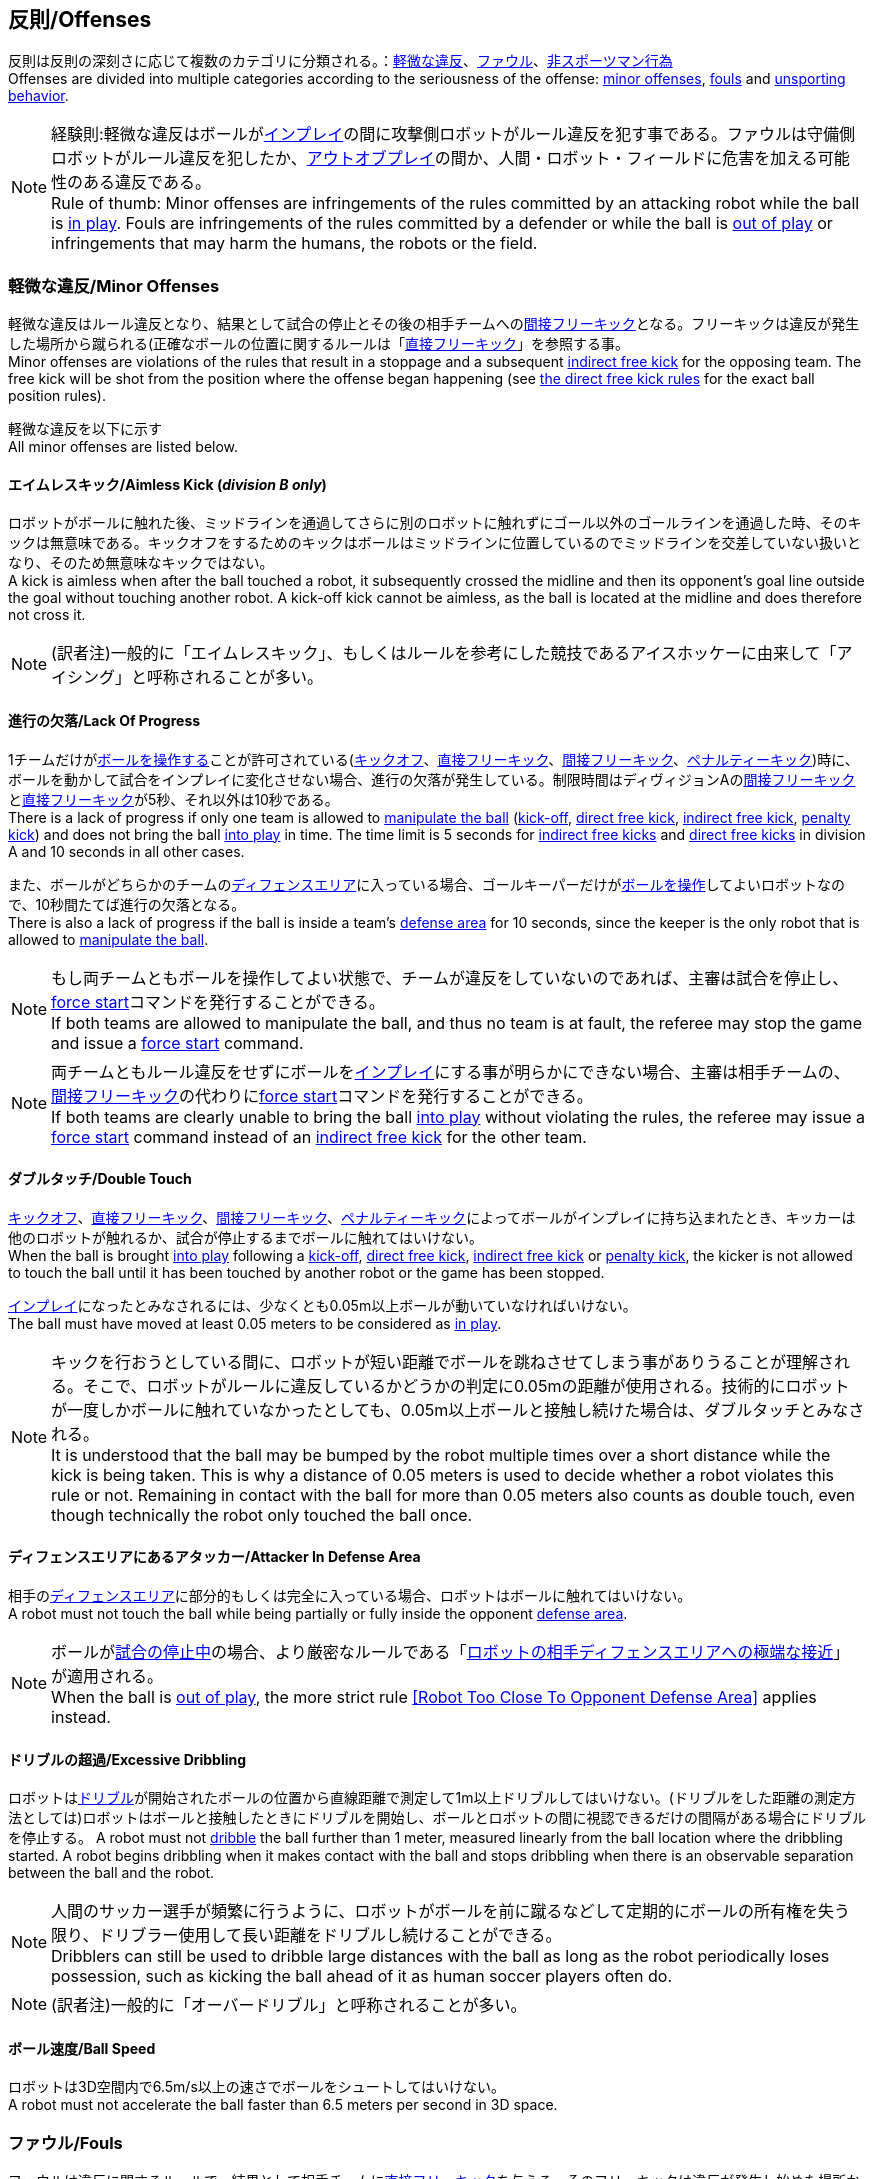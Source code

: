 == 反則/Offenses
反則は反則の深刻さに応じて複数のカテゴリに分類される。：<<軽微な違反/Minor Offenses, 軽微な違反>>、<<ファウル/Fouls, ファウル>>、<<非スポーツマン行為/Unsporting Behavior, 非スポーツマン行為>> +
Offenses are divided into multiple categories according to the seriousness of the offense: <<軽微な違反/Minor Offenses, minor offenses>>, <<ファウル/Fouls, fouls>> and <<非スポーツマン行為/Unsporting Behavior, unsporting behavior>>.

NOTE: 経験則:軽微な違反はボールが<<インプレイとアウトオブプレイ/Ball In And Out Of Play, インプレイ>>の間に攻撃側ロボットがルール違反を犯す事である。ファウルは守備側ロボットがルール違反を犯したか、<<インプレイとアウトオブプレイ/Ball In And Out Of Play, アウトオブプレイ>>の間か、人間・ロボット・フィールドに危害を加える可能性のある違反である。 +
Rule of thumb: Minor offenses are infringements of the rules committed by an attacking robot while the ball is <<インプレイとアウトオブプレイ/Ball In And Out Of Play, in play>>. Fouls are infringements of the rules committed by a defender or while the ball is <<インプレイとアウトオブプレイ/Ball In And Out Of Play, out of play>> or infringements that may harm the humans, the robots or the field.

=== 軽微な違反/Minor Offenses
軽微な違反はルール違反となり、結果として試合の停止とその後の相手チームへの<<間接フリーキック/Indirect Free Kick, 間接フリーキック>>となる。フリーキックは違反が発生した場所から蹴られる(正確なボールの位置に関するルールは「<<直接フリーキック/Direct Free Kick, 直接フリーキック>>」を参照する事。 +
Minor offenses are violations of the rules that result in a stoppage and a subsequent <<間接フリーキック/Indirect Free Kick, indirect free kick>> for the opposing team. The free kick will be shot from the position where the offense began happening (see <<直接フリーキック/Direct Free Kick, the direct free kick rules>> for the exact ball position rules).

軽微な違反を以下に示す +
All minor offenses are listed below.

==== エイムレスキック/Aimless Kick [small]#(_division B only_)#
ロボットがボールに触れた後、ミッドラインを通過してさらに別のロボットに触れずにゴール以外のゴールラインを通過した時、そのキックは無意味である。キックオフをするためのキックはボールはミッドラインに位置しているのでミッドラインを交差していない扱いとなり、そのため無意味なキックではない。 +
A kick is aimless when after the ball touched a robot, it subsequently crossed the midline and then its opponent's goal line outside the goal without touching another robot. A kick-off kick cannot be aimless, as the ball is located at the midline and does therefore not cross it.

NOTE: (訳者注)一般的に「エイムレスキック」、もしくはルールを参考にした競技であるアイスホッケーに由来して「アイシング」と呼称されることが多い。

==== 進行の欠落/Lack Of Progress
1チームだけが<<ボールの操作/Ball Manipulation, ボールを操作する>>ことが許可されている(<<キックオフ/Kick-Off, キックオフ>>、<<直接フリーキック/Direct Free Kick, 直接フリーキック>>、<<間接フリーキック/Indirect Free Kick, 間接フリーキック>>、<<ペナルティーキック/Penalty Kick, ペナルティーキック>>)時に、ボールを動かして試合をインプレイに変化させない場合、進行の欠落が発生している。制限時間はディヴィジョンAの<<間接フリーキック/Indirect Free Kick, 間接フリーキック>>と<<直接フリーキック/Direct Free Kick, 直接フリーキック>>が5秒、それ以外は10秒である。 +
There is a lack of progress if only one team is allowed to <<ボールの操作/Ball Manipulation, manipulate the ball>> (<<キックオフ/Kick-Off, kick-off>>, <<直接フリーキック/Direct Free Kick, direct free kick>>, <<間接フリーキック/Indirect Free Kick, indirect free kick>>, <<ペナルティーキック/Penalty Kick, penalty kick>>) and does not bring the ball <<インプレイとアウトオブプレイ/Ball In And Out Of Play, into play>> in time. The time limit is 5 seconds for <<間接フリーキック/Indirect Free Kick, indirect free kicks>> and <<直接フリーキック/Direct Free Kick, direct free kicks>> in division A and 10 seconds in all other cases.

また、ボールがどちらかのチームの<<ディフェンスエリア/Defense Area, ディフェンスエリア>>に入っている場合、ゴールキーパーだけが<<ボールの操作/Ball Manipulation, ボールを操作>>してよいロボットなので、10秒間たてば進行の欠落となる。 +
There is also a lack of progress if the ball is inside a team's <<ディフェンスエリア/Defense Area, defense area>> for 10 seconds, since the keeper is the only robot that is allowed to <<ボールの操作/Ball Manipulation, manipulate the ball>>.

NOTE: もし両チームともボールを操作してよい状態で、チームが違反をしていないのであれば、主審は試合を停止し、<<フォーススタート/Force Start, force start>>コマンドを発行することができる。 +
If both teams are allowed to manipulate the ball, and thus no team is at fault, the referee may stop the game and issue a <<フォーススタート/Force Start, force start>> command.

NOTE: 両チームともルール違反をせずにボールを<<インプレイとアウトオブプレイ/Ball In And Out Of Play, インプレイ>>にする事が明らかにできない場合、主審は相手チームの、<<間接フリーキック/Indirect Free Kick, 間接フリーキック>>の代わりに<<フォーススタート/Force Start, force start>>コマンドを発行することができる。 +
If both teams are clearly unable to bring the ball <<インプレイとアウトオブプレイ/Ball In And Out Of Play, into play>> without violating the rules, the referee may issue a <<フォーススタート/Force Start, force start>> command instead of an <<間接フリーキック/Indirect Free Kick, indirect free kick>> for the other team.

==== ダブルタッチ/Double Touch
<<キックオフ/Kick-Off, キックオフ>>、<<直接フリーキック/Direct Free Kick, 直接フリーキック>>、<<間接フリーキック/Indirect Free Kick, 間接フリーキック>>、<<ペナルティーキック/Penalty Kick, ペナルティーキック>>によってボールがインプレイに持ち込まれたとき、キッカーは他のロボットが触れるか、試合が停止するまでボールに触れてはいけない。 +
When the ball is brought <<インプレイとアウトオブプレイ/Ball In And Out Of Play, into play>> following a <<キックオフ/Kick-Off, kick-off>>, <<直接フリーキック/Direct Free Kick, direct free kick>>, <<間接フリーキック/Indirect Free Kick, indirect free kick>> or <<ペナルティーキック/Penalty Kick, penalty kick>>, the kicker is not allowed to touch the ball until it has been touched by another robot or the game has been stopped.

<<インプレイとアウトオブプレイ/Ball In And Out Of Play, インプレイ>>になったとみなされるには、少なくとも0.05m以上ボールが動いていなければいけない。 +
The ball must have moved at least 0.05 meters to be considered as <<インプレイとアウトオブプレイ/Ball In And Out Of Play, in play>>.

NOTE: キックを行おうとしている間に、ロボットが短い距離でボールを跳ねさせてしまう事がありうることが理解される。そこで、ロボットがルールに違反しているかどうかの判定に0.05mの距離が使用される。技術的にロボットが一度しかボールに触れていなかったとしても、0.05m以上ボールと接触し続けた場合は、ダブルタッチとみなされる。 +
It is understood that the ball may be bumped by the robot multiple times over a short distance while the kick is being taken. This is why a distance of 0.05 meters is used to decide whether a robot violates this rule or not. Remaining in contact with the ball for more than 0.05 meters also counts as double touch, even though technically the robot only touched the ball once.

==== ディフェンスエリアにあるアタッカー/Attacker In Defense Area
相手の<<ディフェンスエリア/Defense Area, ディフェンスエリア>>に部分的もしくは完全に入っている場合、ロボットはボールに触れてはいけない。 +
A robot must not touch the ball while being partially or fully inside the opponent <<ディフェンスエリア/Defense Area, defense area>>.

NOTE: ボールが<<インプレイとアウトオブプレイ/Ball In And Out Of Play, 試合の停止中>>の場合、より厳密なルールである「<<ロボットの相手ディフェンスエリアへの極端な接近/Robot Too Close To Opponent Defense Area,ロボットの相手ディフェンスエリアへの極端な接近>>」が適用される。 +
When the ball is <<インプレイとアウトオブプレイ/Ball In And Out Of Play, out of play>>, the more strict rule <<ロボットの相手ディフェンスエリアへの極端な接近/Robot Too Close To Opponent Defense Area, [Robot Too Close To Opponent Defense Area]>> applies instead.

==== ドリブルの超過/Excessive Dribbling

ロボットは<<ドリブルデバイス/Dribbling Device, ドリブル>>が開始されたボールの位置から直線距離で測定して1m以上ドリブルしてはいけない。(ドリブルをした距離の測定方法としては)ロボットはボールと接触したときにドリブルを開始し、ボールとロボットの間に視認できるだけの間隔がある場合にドリブルを停止する。
A robot must not <<ドリブルデバイス/Dribbling Device, dribble>> the ball further than 1 meter, measured linearly from the ball location where the dribbling started. A robot begins dribbling when it makes contact with the ball and stops dribbling when there is an observable separation between the ball and the robot.

NOTE: 人間のサッカー選手が頻繁に行うように、ロボットがボールを前に蹴るなどして定期的にボールの所有権を失う限り、ドリブラー使用して長い距離をドリブルし続けることができる。 +
Dribblers can still be used to dribble large distances with the ball as long as the robot periodically loses possession, such as kicking the ball ahead of it as human soccer players often do.

NOTE: (訳者注)一般的に「オーバードリブル」と呼称されることが多い。

==== ボール速度/Ball Speed
ロボットは3D空間内で6.5m/s以上の速さでボールをシュートしてはいけない。 +
A robot must not accelerate the ball faster than 6.5 meters per second in 3D space.

=== ファウル/Fouls
ファウルは違反に関するルールで、結果として相手チームに<<直接フリーキック/Direct Free Kick, 直接フリーキック>>を与える。そのフリーキックは違反が発生し始めた場所からシュートされる(正確なボールの位置に関するルールは<<直接フリーキック/Direct Free Kick, 直接フリーキックのルール>>を参照)。ファウルが<<インプレイとアウトオブプレイ/Ball In And Out Of Play, 試合の停止中>>に発生した場合、フリーキックは与えられない。 +
Fouls are violations of the rules that result in a <<直接フリーキック/Direct Free Kick, direct free kick>> for the opposing team. The free kick will be shot from the position where the offense began happening (see <<直接フリーキック/Direct Free Kick, the direct free kick rules>> for the exact ball position rules). If the foul happened while the ball is <<インプレイとアウトオブプレイ/Ball In And Out Of Play, out of play>>, no free kick is given.

同じチームの3回目のファウルごとに<<イエローカード/Yellow Card, イエローカード>>が出る。 +
Every third foul of the same team results in a <<イエローカード/Yellow Card, yellow card>>.

重大なファウルの場合、主審は<<イエローカード/Yellow Card, イエローカード>>か<<レッドカード/Red Card, レッドカード>>を提示できる。 +
In case of severe fouls, the referee can also issue a <<イエローカード/Yellow Card, yellow card>> or a <<レッドカード/Red Card, red card>>.

すべてのファウルは以下の通りである。 +
All fouls are listed below.

==== 相手ディフェンスエリア内におけるアタッカーロボットの相手ロボットへの接触/Attacker Touches Robot In Opponent Defense Area
<<インプレイとアウトオブプレイ/Ball In And Out Of Play, インプレイ>>中に、敵チームの<<ディフェンスエリア/Defense Area, ディフェンスエリア>>では、ロボットは敵チームのどのロボットに対しても触れてはいけない。 +
When the ball <<インプレイとアウトオブプレイ/Ball In And Out Of Play, in play>>, a robot must not touch any opponent robot inside the opponent <<ディフェンスエリア/Defense Area, defense area>>.

NOTE: ボールが試合の停止中の場合、より厳密なルールである「<<ロボットの相手ディフェンスエリアへの極端な接近/Robot Too Close To Opponent Defense Area, ロボットの相手ディフェンスエリアへの極端な接近>>」が適用される。 +
When the ball is <<インプレイとアウトオブプレイ/Ball In And Out Of Play, out of play>>, the rule <<ロボットの相手ディフェンスエリアへの極端な接近/Robot Too Close To Opponent Defense Area, Robot Too Close To Opponent Defense Area>> applies instead.

==== ロボットの相手ディフェンスエリアへの極端な接近/Robot Too Close To Opponent Defense Area
ボールが<<試合の再開/Resuming The Game, 試合の再開>>に入る前の、<<停止/Stop, 停止>>、<<直接フリーキック/Direct Free Kick, 直接フリーキック>>、<<間接フリーキック/Indirect Free Kick, 間接フリーキック>>の間、すべてのロボットは相手の<<ディフェンスエリア/Defense Area, ディフェンスエリア>>から少なくとも0.2m以上離れていなければならない。 +
During <<停止/Stop, stop>>, <<直接フリーキック/Direct Free Kick, direct free kicks>> and <<間接フリーキック/Indirect Free Kick, indirect free kicks>>, before the ball <<試合の再開/Resuming The Game, has entered play>>, all robots have to keep at least 0.2 meters distance to the opponent <<ディフェンスエリア/Defense Area, defense area>>.

ロボットが相手のディフェンスエリアから離れるのに2秒の猶予期間がある。 +
There is a grace period of 2 seconds for the robots to move away from the opponent defense area.

==== ボール配置への干渉/Ball Placement Interference
<<ボール配置/Ball Placement, ボール配置>>の間、配置を担当しないチームのすべてのロボットはボールと配置位置の間のラインから少なくとも0.5mは離れなければならない(この領域はスタジアム状の形になる)。 +
During <<ボール配置/Ball Placement, ball placement>>, all robots of the non-placing team have to keep at least 0.5 meters distance to the line between the ball and the placement position (the forbidden area forms a stadium shape).

ボール配置を担当しないチームがボールと配置位置の間のラインに2秒以上近づいている場合、ファウルが与えられる。この場合、ボール配置の手順は再スタートする。
If a robot of the non-placing team is too close to the line between the ball and the placement position for more than 2 seconds, it commits a foul.
In this case, the placement procedure is restarted.

NOTE: このルールは、ボール配置への干渉をすべてカバーするものではない。<<主審/Referee, 主審>>はボール配置を担当しないチームが明らかにボール配置に干渉している場合は、ファウルを宣告することが推奨される。 +
This rule does not cover all cases of ball placement interference. The <<主審/Referee, referee>> is encouraged to call fouls if the non-placing team is obviously interfering with the ball placement.

==== 衝突/Crashing
異なるチームの2つのロボットの衝突の瞬間に、両方のロボットの速度ベクトルの差が取られ、両方のロボットの位置によって定義される線上に投影される。この投影の長さが1.5m/sを超えると、より速いロボットにファウルを与える。ロボットの絶対速度の差が0.3m./s未満であれば、どちらもファウルを与えるが、ゲームは停止しない。 +
At the moment of collision of two robots of different teams, the difference of the speed vectors of both robots is taken and projected onto the line that is defined by the position of both robots. If the length of this projection is greater than 1.5 meters per second, the faster robot committed a foul. If the absolute robot speed difference is less than 0.3 meters per second, both conduct a foul but the game will not be stopped.

==== プッシング/Pushing
あるロボットが相手のロボットに外力を加えて押していて、両方のロボットがボールもしくは互いに接触している(たとえば互いのロボットが相手のロボットの方向に移動している)時、これはプッシングの反則となる。 +
A robot pushes an opponent robot if both robots keep contact to the ball or to each other while the robot exerts force onto the opponent robot, such that both robots travel towards the opponent robot.

NOTE: 両方のロボットが同じような力で互いに押し合っている場合は、どちらに対してもファウルはとられない。 +
If both robots are pushing each other with similar force, no team is at fault.

==== ボールの保持/Ball Holding
ロボットは他のロボットがアクセスできないようにボールを囲んではならない。 +
Robots must not surround the ball to prevent access by others.

NOTE: (訳者注)一般的に「ホールディング」と呼称されることが多い。

==== 転倒や部品の脱落/Tipping Over Or Dropping Parts
ロボットは他のロボットに潜在的な脅威を与えるように、フィールドで転倒したり、部品を脱落させてはならない。 +
A robot must not tip over, break or drop parts on the field that pose a potential threat to other robots.

ロボットがこのルールに違反した場合、<<ロボットの交代/Robot Substitution, ロボットの交代>>を行わなければならない。 +
A robot violating this rule has to be <<ロボットの交代/Robot Substitution, substituted>>.

NOTE: (例えばねじなどの)金属パーツと大きな部品は一般的に潜在的に脅威をもたらし、非常に小さい(例えば小車輪のゴムなどの)非金属のパーツはそうではない。 +
Metal parts (screws for example) as well as larger parts generally pose a potential threat, very small non-metal parts (for example rubber subwheel rings) don't.

==== ストップ中のロボットの速度/Robot Stop Speed
ロボットはstop中は1.5m/s以上で動いてはいけない。このルールの反則は<<停止/Stop, ストップゲーム>>1回につき1台のロボットに対してカウントされる。 +
A robot must not move faster than 1.5 meters per second during <<停止/Stop, stop>>. A violation of this rule is only counted once per robot and stoppage.

ロボットが減速する猶予時間は2秒である。 +
There is a grace period of 2 seconds for the robots to slow down.

NOTE: このルールは<<ボール配置/Ball Placement, ボール配置>>には適用されない。 +
This rule does not apply to <<ボール配置/Ball Placement, ball placement>>.

NOTE: ロボットの速度制限の意図は、Stopコマンドが手動のボール配置と<<ロボットの交代/Robot Substitution, ロボットの交代>>に使用されるため、ロボットがフィールド内にいる人間の怪我を防ぐためである。 +
Since the stop command is used for manual ball placement and <<ロボットの交代/Robot Substitution, robot substitution>>, the intention of the robot speed limit is to avoid robots harming the people on the field.

==== ディフェンダーのボールへの極端な接近/Defender Too Close To Ball
相手チームの<<キックオフ/Kick-Off,  キックオフ>>、<<直接フリーキック/Direct Free Kick, 直接フリーキック>>、<<間接フリーキック/Indirect Free Kick, 間接フリーキック>>の間、ロボットはボールから少なくとも0.5m以上離れなければならない。ファウルの前に発行されたコマンドと同じコマンドで試合が再開される。 +
A robot's distance to the ball must be at least 0.5 meters during an opponent <<キックオフ/Kick-Off, kick-off>>, <<直接フリーキック/Direct Free Kick, direct free kick>> or <<間接フリーキック/Indirect Free Kick, indirect free kick>>.
The game is resumed with the same command that was issued before the foul.

NOTE: <<停止/Stop, stop>>中は、ボールに近すぎる事に対する自動的な罰則はない。主審はチームが必要な距離を守っていない場合、<<イエローカード/Yellow Card, イエローカード>>を発行することで非スポーツマン行為を罰することができる。詳しい説明は「<<停止/Stop, 停止>>」を参照する事。 +
During <<停止/Stop, stop>>, there is no automatic sanction for being too close to the ball. The referee may still punish a team for <<非スポーツマン行為/Unsporting Behavior,unsporting behavior>> by issuing a <<イエローカード/Yellow Card, yellow card>> if it does not respect the required distance. See <<停止/Stop, stop>> for further explanation.

==== マルチプルディフェンス/Multiple Defenders
NOTE: このルールは<<ファウル/Fouls,　ファウル>>に対して定義された標準的な罰則を使用しない。 +
This rule does not use the standard sanctions defined for <<ファウル/Fouls, fouls>>.

キーパー以外のロボットが自チームのディフェンスエリアに部分的に入った状態でボールに触れた場合、試合は中断される。そしてロボットは<<イエローカード/Yellow Card, イエローカード>>を受け取り、相手チームの<<直接フリーキック/Direct Free Kick, 直接フリーキック>>で試合を再開する。ファウルのカウンターは増加しない。 +
If a robot other than the keeper touches the ball while being partially inside its own defense area, the game is stopped, the robot receives a <<イエローカード/Yellow Card, yellow card>> and the opponent team resumes the game with a <<直接フリーキック/Direct Free Kick, direct free kick>>. The foul counter is not increased.

キーパー以外のロボットが自チームのディフェンスエリアに完全に入った状態でボールに触れた場合、試合は中断される。そして相手チームの<<ペナルティーキック/Penalty Kick, ペナルティーキック>>で試合を再開する。ファウルのカウンターは増加しない。 +
If a robot other than the keeper touches the ball while being entirely inside its own defense area, the game is stopped and a <<ペナルティーキック/Penalty Kick, penalty kick>> is awarded to the other team. The foul counter is not increased.


=== 非スポーツマン行為/Unsporting Behavior
非スポーツマン行為は<<イエローカード/Yellow Card, イエローカード>>、<<レッドカード/Red Card, レッドカード>>、<<ペナルティーキック/Penalty Kick, ペナルティーキック>>、<<強制的な試合放棄/Forced Forfeit, 強制的な試合放棄>>、<<失格/Disqualification, 失格>>につながる可能性がある。人間の主審は反則の重要性に応じて適切な処罰を選択する。 +
Unsporting behavior can lead to <<イエローカード/Yellow Card, yellow cards>>, <<レッドカード/Red Card, red cards>>, <<ペナルティーキック/Penalty Kick, penalty kicks>>, a <<強制的な試合放棄/Forced Forfeit, forced forfeit>> or a <<失格/Disqualification, disqualification>>. The human <<主審/Referee, referee>> chooses an appropriate sanction, depending on the severity of the offense.

NOTE: 審判は、どの処罰を選択すべきか判断できない場合は、<<技術委員会/Technical Committee, 技術委員会>>または<<組織委員会/Organizing Committee, 組織委員会>>のメンバーと協議することができる。 +
If the referee is not sure which sanction to choose, he may confer with members of the <<技術委員会/Technical Committee, technical committee>> or the <<組織委員会/Organizing Committee, organizing committee>>.

非スポーツマン行為のいくつかの例は以下の通りである。 +
Some examples of unsporting behavior are listed below.

==== 他ロボットへの傷害/Damaging Other Robots
他のチームのロボットを傷つけたり変形させてはならない。 +
It is not allowed to damage or modify robots of other teams.

==== ボールやフィールドの損傷/Damaging The Field Or The Ball
フィールドとボールの損傷や変形は許可されない。 +
It is not allowed to damage or modify the field or the ball.

==== 敬意の欠如/Showing Lack Of Respect
チームメンバーは試合に関わる全員に対して適切な敬意を示している必要がある。このルールの侵害には以下が含まれるがこれらに限定されない。 +
A team member must show appropriate respect to everyone involved in the game. Infringements of this rule include but are not limited to:

* 相手、<<主審/Referee, 主審>>またはその他<<公正な役割/Impartial Roles, 公平な役割>>の人を侮辱する +
insulting the opponent, the <<主審/Referee, referee>> or other persons holding an <<公正な役割/Impartial Roles, impartial role>>
* <<主審/Referee, 主審>>またはその他<<公正な役割/Impartial Roles, 公平な役割>>の人に迷惑をかける +
annoying the <<主審/Referee, referee>> or other persons holding an <<公正な役割/Impartial Roles, impartial role>>
* <<主審/Referee, 主審>>の指示に従わない +
not obeying the orders of the <<主審/Referee, referee>>

=== 同時多発的な反則/Simultaneous Offenses
試合が<<停止/Stop, stop>>中かつチームが<<試合の再開/Resuming The Game, 試合を再開する>>事を許可されている場合に、相手チームの<<軽微な違反/Minor Offenses, 軽微な違反>>と<<ファウル/Fouls, ファウル>>は試合の再開方法及び位置には影響しない。ただし再開の方法が<<ペナルティーキック/Penalty Kick, ペナルティーキック>>の場合は除く。 +
If the game is <<停止/Stop, stopped>> and a team is allowed to <<試合の再開/Resuming The Game, resume the game>>, <<軽微な違反/Minor Offenses, minor offenses>> and <<ファウル/Fouls, fouls>> of this team's opponent don't affect the method and position of the resumption of the game, except if the resulting method is a <<ペナルティーキック/Penalty Kick, penalty kick>>.

チームがこのルールを悪用した場合、主審は<<非スポーツマン行為/Unsporting Behavior,非スポーツマン行為>>として<<イエローカード/Yellow Card, イエローカード>>で処罰を与えることができる。 +
If a team exploits this rule, the referee may punish this team for <<非スポーツマン行為/Unsporting Behavior,unsporting behavior>> by issuing a <<イエローカード/Yellow Card, yellow card>>.

NOTE: このルールは相手の<<直接フリーキック/Direct Free Kick, 直接フリーキック>>と<<間接フリーキック/Indirect Free Kick, 間接フリーキック>>をより有利な位置に動かすためにチームが意図的に反則をしないようにするために設定されている。 +
This rule is in place to prevent teams from purposely committing offenses in order to relocate the opponent <<直接フリーキック/Direct Free Kick, direct free kick>> or <<間接フリーキック/Indirect Free Kick, indirect free kick>> to a more favorable position.

=== アドバンテージルール/Advantage Rule
特定の状況下では、ファウルのために試合を止めることは相手チームに不利益をもたらす可能性がある。これらの状況は自動的に検知する事が難しいので、相手チームは試合を継続したいか確認される。この場合、試合は停止されず直接フリーキックは行われない。ファウルのカウンタは加算され、いかなる結果のカードも試合が<<停止/Stop, 停止>>した段階で与えられる。 +
In certain situations, stopping the game because of a foul may have a disadvantage to the opposing team.
As these situations are not easy to detect automatically, the opposing team is asked if it likes to continue the game.
In this case, the game is not stopped and no direct kick is awarded at any time.
The foul counter is still incremented and any resulting cards are given when the game is <<停止/Stop,stopped>>.

.考慮されるファウル/Fouls that are considered

* <<衝突/Crashing, 衝突>>、両方のチームがファウルを犯していない場合 +
<<衝突/Crashing, Crashing>>, if not both teams committed the foul
* <<相手ディフェンスエリア内におけるアタッカーロボットの相手ロボットへの接触/Attacker Touches Robot In Opponent Defense Area, 相手ディフェンスエリア内におけるアタッカーロボットの相手ロボットへの接触>> +
<<相手ディフェンスエリア内におけるアタッカーロボットの相手ロボットへの接触/Attacker Touches Robot In Opponent Defense Area, Attacker Touches Robot In Opponent Defense Area>>

NOTE: チームがgame controloserに接続していない場合や0.2秒以内に応答しない場合、デフォルトでStop Gameを選択したものとみなされる。 +
If the team is not connected to the game controller or does not reply within 0.2 seconds, the decision of the team defaults to stopping the game.
